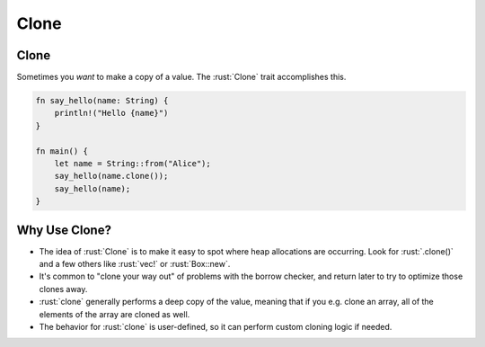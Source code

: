 =======
Clone
=======

-------
Clone
-------

Sometimes you *want* to make a copy of a value. The :rust:`Clone` trait
accomplishes this.

.. code:: rust

   fn say_hello(name: String) {
       println!("Hello {name}")
   }

   fn main() {
       let name = String::from("Alice");
       say_hello(name.clone());
       say_hello(name);
   }

----------------
Why Use Clone?
----------------

-  The idea of :rust:`Clone` is to make it easy to spot where heap
   allocations are occurring. Look for :rust:`.clone()` and a few others
   like :rust:`vec!` or :rust:`Box::new`.

-  It's common to "clone your way out" of problems with the borrow
   checker, and return later to try to optimize those clones away.

-  :rust:`clone` generally performs a deep copy of the value, meaning that
   if you e.g. clone an array, all of the elements of the array are
   cloned as well.

-  The behavior for :rust:`clone` is user-defined, so it can perform custom
   cloning logic if needed.

